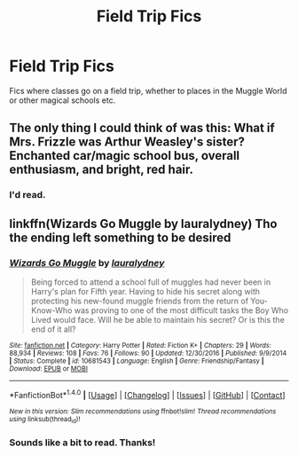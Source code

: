 #+TITLE: Field Trip Fics

* Field Trip Fics
:PROPERTIES:
:Score: 7
:DateUnix: 1515468105.0
:DateShort: 2018-Jan-09
:END:
Fics where classes go on a field trip, whether to places in the Muggle World or other magical schools etc.


** The only thing I could think of was this: What if Mrs. Frizzle was Arthur Weasley's sister? Enchanted car/magic school bus, overall enthusiasm, and bright, red hair.
:PROPERTIES:
:Author: wille179
:Score: 6
:DateUnix: 1515511023.0
:DateShort: 2018-Jan-09
:END:

*** I'd read.
:PROPERTIES:
:Score: 2
:DateUnix: 1515518244.0
:DateShort: 2018-Jan-09
:END:


** linkffn(Wizards Go Muggle by lauralydney) Tho the ending left something to be desired
:PROPERTIES:
:Author: Phillies273
:Score: 1
:DateUnix: 1515592230.0
:DateShort: 2018-Jan-10
:END:

*** [[http://www.fanfiction.net/s/10681543/1/][*/Wizards Go Muggle/*]] by [[https://www.fanfiction.net/u/5923073/lauralydney][/lauralydney/]]

#+begin_quote
  Being forced to attend a school full of muggles had never been in Harry's plan for Fifth year. Having to hide his secret along with protecting his new-found muggle friends from the return of You-Know-Who was proving to one of the most difficult tasks the Boy Who Lived would face. Will he be able to maintain his secret? Or is this the end of it all?
#+end_quote

^{/Site/: [[http://www.fanfiction.net/][fanfiction.net]] *|* /Category/: Harry Potter *|* /Rated/: Fiction K+ *|* /Chapters/: 29 *|* /Words/: 88,934 *|* /Reviews/: 108 *|* /Favs/: 76 *|* /Follows/: 90 *|* /Updated/: 12/30/2016 *|* /Published/: 9/9/2014 *|* /Status/: Complete *|* /id/: 10681543 *|* /Language/: English *|* /Genre/: Friendship/Fantasy *|* /Download/: [[http://www.ff2ebook.com/old/ffn-bot/index.php?id=10681543&source=ff&filetype=epub][EPUB]] or [[http://www.ff2ebook.com/old/ffn-bot/index.php?id=10681543&source=ff&filetype=mobi][MOBI]]}

--------------

*FanfictionBot*^{1.4.0} *|* [[[https://github.com/tusing/reddit-ffn-bot/wiki/Usage][Usage]]] | [[[https://github.com/tusing/reddit-ffn-bot/wiki/Changelog][Changelog]]] | [[[https://github.com/tusing/reddit-ffn-bot/issues/][Issues]]] | [[[https://github.com/tusing/reddit-ffn-bot/][GitHub]]] | [[[https://www.reddit.com/message/compose?to=tusing][Contact]]]

^{/New in this version: Slim recommendations using/ ffnbot!slim! /Thread recommendations using/ linksub(thread_id)!}
:PROPERTIES:
:Author: FanfictionBot
:Score: 2
:DateUnix: 1515592275.0
:DateShort: 2018-Jan-10
:END:


*** Sounds like a bit to read. Thanks!
:PROPERTIES:
:Score: 1
:DateUnix: 1515616227.0
:DateShort: 2018-Jan-11
:END:
